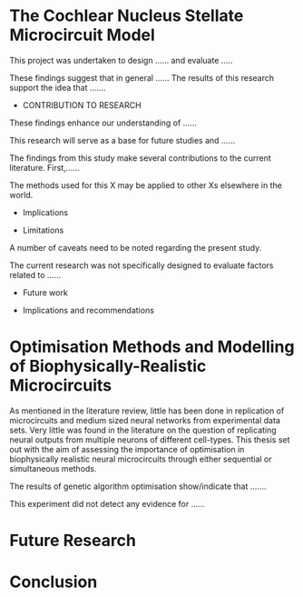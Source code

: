 

#+LaTeX: \chapter{General Discussion and Conclusion}\label{sec:Discussion}

# \glsresetall[main,acronym]

* The Cochlear Nucleus Stellate Microcircuit Model


\yellownote{Conclusion section should restate purpose, consolidate research space with a varied array of steps, recommend future research
and cover practical applications, implications or recommendations}



# \yellownote{
# Usually the discussion has the following parts:
#     It should state the main findings of the study in one or two sentences.
#     The discussion should consider the methods, and address possible shortcomings. Defend your answers, if necessary, by explaining both why your answer is satisfactory and why others are not. Only by giving both sides to the argument can you make your explanation convincing.
#     Identify potential weaknesses, and comment the relative importance of these to your interpretation of the results and how they may affect the validity of the findings. When identifying limits and weaknesses, avoid using an apologetic tone.
#     Support the answers with the results. State why they are acceptable and how they are consistent with previously published knowledge on the topic.
#     Discuss any unexpected findings. When discussing an unexpected finding, begin the paragraph with the finding and then describe it.
#     Explain how the results and conclusions of this study are important and how they influence our knowledge or understanding of the problem being examined.
#     Provide no more than two recommendations for further research. Do not offer suggestions which could have been done within the study, as this shows there has been inadequate examination and interpretation of the data.
# }


\yellownote{ Restating in the aims of the thesis }
This project was undertaken to design ...... and evaluate .....

\yellownote{Summary of the findings and general implications}
These findings suggest that in general ......
The results of this research support the idea that .......




- CONTRIBUTION TO RESEARCH
These findings enhance our understanding of ......

This research will serve as a base for future studies and ......

The findings from this study make several contributions to the current literature. First,……


The methods used for this X may be applied to other Xs elsewhere in the world.

- Implications

- Limitations
A number of caveats need to be noted regarding the present study.

The current research was not specifically designed to evaluate factors related to ......

- Future work

- Implications and recommendations


* Optimisation Methods and Modelling of Biophysically-Realistic Microcircuits

As mentioned in the literature review, little has been done in replication of
microcircuits and medium sized neural networks from experimental data sets.
Very little was found in the literature on the question of replicating neural
outputs from multiple neurons of different cell-types.  This thesis set out with
the aim of assessing the importance of optimisation in biophysically realistic
neural microcircuits through either sequential or simultaneous methods.

\yellownote{Statements of result with reference to results sections}

The results of genetic algorithm optimisation show/indicate that .......

This experiment did not detect any evidence for ......

* Future Research

# \yellownote{
# Future Work: 
# Don’t view this necessarily as a list of the limitations of your thesis
# Think of what you would do if you had an extra year in your Ph.D.
# Don’t worry – this is not for your advisor to hold your feet to the fire
# Think of 2-3 other follow-on Ph.D. dissertations that you can envision

# Conclusions:
# Be reflective and honest
# What were the lessons learned?
# What were the overall insights?
# Did you solve the problem completely? How much progress have we made
# in your field because of your work
# Don’t bore the reader with a cut-and-paste of your Introduction chapter
# }


* Conclusion
